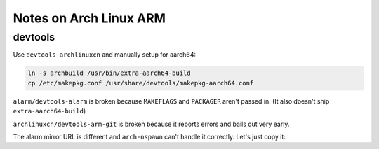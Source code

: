 Notes on Arch Linux ARM
=======================

devtools
--------

Use ``devtools-archlinuxcn`` and manually setup for aarch64:

.. code-block:: sh

  ln -s archbuild /usr/bin/extra-aarch64-build
  cp /etc/makepkg.conf /usr/share/devtools/makepkg-aarch64.conf

``alarm/devtools-alarm`` is broken because ``MAKEFLAGS`` and ``PACKAGER`` aren't passed in. (It also doesn't ship ``extra-aarch64-build``)

``archlinuxcn/devtools-arm-git`` is broken because it reports errors and bails out very early.

The alarm mirror URL is different and ``arch-nspawn`` can't handle it correctly. Let's just copy it:

.. code-block:: diff
  :caption: arch-nspawn.patch

  --- arch-nspawn.orig	2022-05-31 21:28:24.956220022 +0800
  +++ arch-nspawn	2022-05-31 21:28:33.356338236 +0800
  @@ -310,29 +310,6 @@
          mapfile -t cache_dirs < <($pacconf_cmd CacheDir)
  fi
  
  -# shellcheck disable=2016
  -host_mirrors=($($pacconf_cmd --repo extra Server 2> /dev/null | sed -r 's#(.*/)extra/os/.*#\1$repo/os/$arch#'))
  -
  -for host_mirror in "${host_mirrors[@]}"; do
  -	if [[ $host_mirror == *file://* ]]; then
  -		host_mirror=$(echo "$host_mirror" | sed -r 's#file://(/.*)/\$repo/os/\$arch#\1#g')
  -		for m in "$host_mirror"/pool/*/; do
  -			in_array "$m" "${cache_dirs[@]}" || cache_dirs+=("$m")
  -		done
  -	fi
  -done
  -
  -while read -r line; do
  -	mapfile -t lines < <($pacconf_cmd --config "${pac_conf:-$working_dir/etc/pacman.conf}" \
  -		--repo $line Server | sed -r 's#(.*/)[^/]+/os/.+#\1#')
  -	for line in "${lines[@]}"; do
  -		if [[ $line = file://* ]]; then
  -			line=${line#file://}
  -			in_array "$line" "${cache_dirs[@]}" || cache_dirs+=("$line")
  -		fi
  -	done
  -done < <($pacconf_cmd --config "${pac_conf:-$working_dir/etc/pacman.conf}" --repo-list)
  -
  mount_args+=("--bind=${cache_dirs[0]//:/\\:}")
  
  for cache_dir in "${cache_dirs[@]:1}"; do
  @@ -344,7 +321,8 @@
          unshare --fork --pid gpg --homedir "$working_dir"/etc/pacman.d/gnupg/ --no-permission-warning --quiet --batch --import --import-options import-local-sigs "$(pacman-conf GpgDir)"/pubring.gpg >/dev/null 2>&1
          pacman-key --gpgdir "$working_dir"/etc/pacman.d/gnupg/ --import-trustdb "$(pacman-conf GpgDir)" >/dev/null 2>&1
  
  -	printf 'Server = %s\n' "${host_mirrors[@]}" >"$working_dir/etc/pacman.d/mirrorlist"
  +	# The alarm mirror URL is different and this script can't handle it correctly. just copy it.
  +	cp /etc/pacman.d/mirrorlist "$working_dir/etc/pacman.d/mirrorlist"
  
          [[ -n $pac_conf ]] && cp "$pac_conf" "$working_dir/etc/pacman.conf"
          [[ -n $makepkg_conf ]] && cp "$makepkg_conf" "$working_dir/etc/makepkg.conf"
